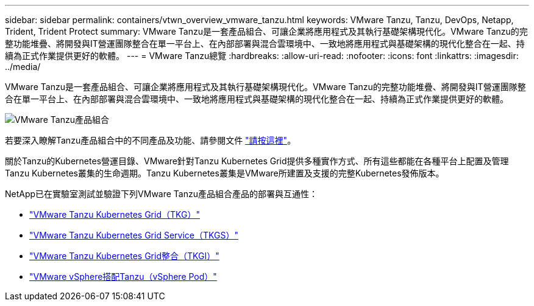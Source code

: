 ---
sidebar: sidebar 
permalink: containers/vtwn_overview_vmware_tanzu.html 
keywords: VMware Tanzu, Tanzu, DevOps, Netapp, Trident, Trident Protect 
summary: VMware Tanzu是一套產品組合、可讓企業將應用程式及其執行基礎架構現代化。VMware Tanzu的完整功能堆疊、將開發與IT營運團隊整合在單一平台上、在內部部署與混合雲環境中、一致地將應用程式與基礎架構的現代化整合在一起、持續為正式作業提供更好的軟體。 
---
= VMware Tanzu總覽
:hardbreaks:
:allow-uri-read: 
:nofooter: 
:icons: font
:linkattrs: 
:imagesdir: ../media/


[role="lead"]
VMware Tanzu是一套產品組合、可讓企業將應用程式及其執行基礎架構現代化。VMware Tanzu的完整功能堆疊、將開發與IT營運團隊整合在單一平台上、在內部部署與混合雲環境中、一致地將應用程式與基礎架構的現代化整合在一起、持續為正式作業提供更好的軟體。

image:vtwn_image01.jpg["VMware Tanzu產品組合"]

若要深入瞭解Tanzu產品組合中的不同產品及功能、請參閱文件 link:https://docs.vmware.com/en/VMware-Tanzu/index.html["請按這裡"^]。

關於Tanzu的Kubernetes營運目錄、VMware針對Tanzu Kubernetes Grid提供多種實作方式、所有這些都能在各種平台上配置及管理Tanzu Kubernetes叢集的生命週期。Tanzu Kubernetes叢集是VMware所建置及支援的完整Kubernetes發佈版本。

NetApp已在實驗室測試並驗證下列VMware Tanzu產品組合產品的部署與互通性：

* link:vtwn_overview_tkg.html["VMware Tanzu Kubernetes Grid（TKG）"]
* link:vtwn_overview_tkgs.html["VMware Tanzu Kubernetes Grid Service（TKGS）"]
* link:vtwn_overview_tkgi.html["VMware Tanzu Kubernetes Grid整合（TKGI）"]
* link:vtwn_overview_vst.html["VMware vSphere搭配Tanzu（vSphere Pod）"]

